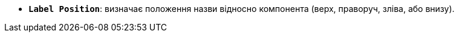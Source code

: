 * *`Label Position`*: визначає положення назви відносно компонента (верх, праворуч, зліва, або внизу).